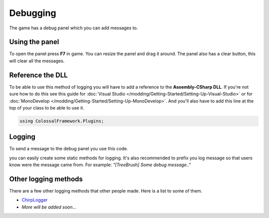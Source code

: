=========
Debugging
=========

The game has a debug panel which you can add messages to.

Using the panel
===============
To open the panel press **F7** in game.
You can resize the panel and drag it around.
The panel also has a clear button, this will clear all the messages.

Reference the DLL
=================
To be able to use this method of logging you will have to add a reference to the **Assembly-CSharp DLL**.
If you're not sure how to do this see this guide for :doc:`Visual Studio </modding/Getting-Started/Setting-Up-Visual-Studio>` or for :doc:`MonoDevelop </modding/Getting-Started/Setting-Up-MonoDevelop>`.
And you'll also have to add this line at the top of your class to be able to use it.

.. code-block:: c#

    using ColossalFramework.Plugins;

Logging
=======
To send a message to the debug panel you use this code.

.. code-block:: c#
    :linenos:

    DebugOutputPanel.AddMessage(PluginManager.MessageType.Message, "Message");

you can easily create some static methods for logging.
It's also recommended to prefix you log message so that users know were the message came from.
For example: *"[TreeBrush] Some debug message.."*

Other logging methods
=====================
There are a few other logging methods that other people made.
Here is a list to some of them.

* `ChirpLogger <https://github.com/Enagan/ChirpLogger>`__
* *More will be added soon...*
